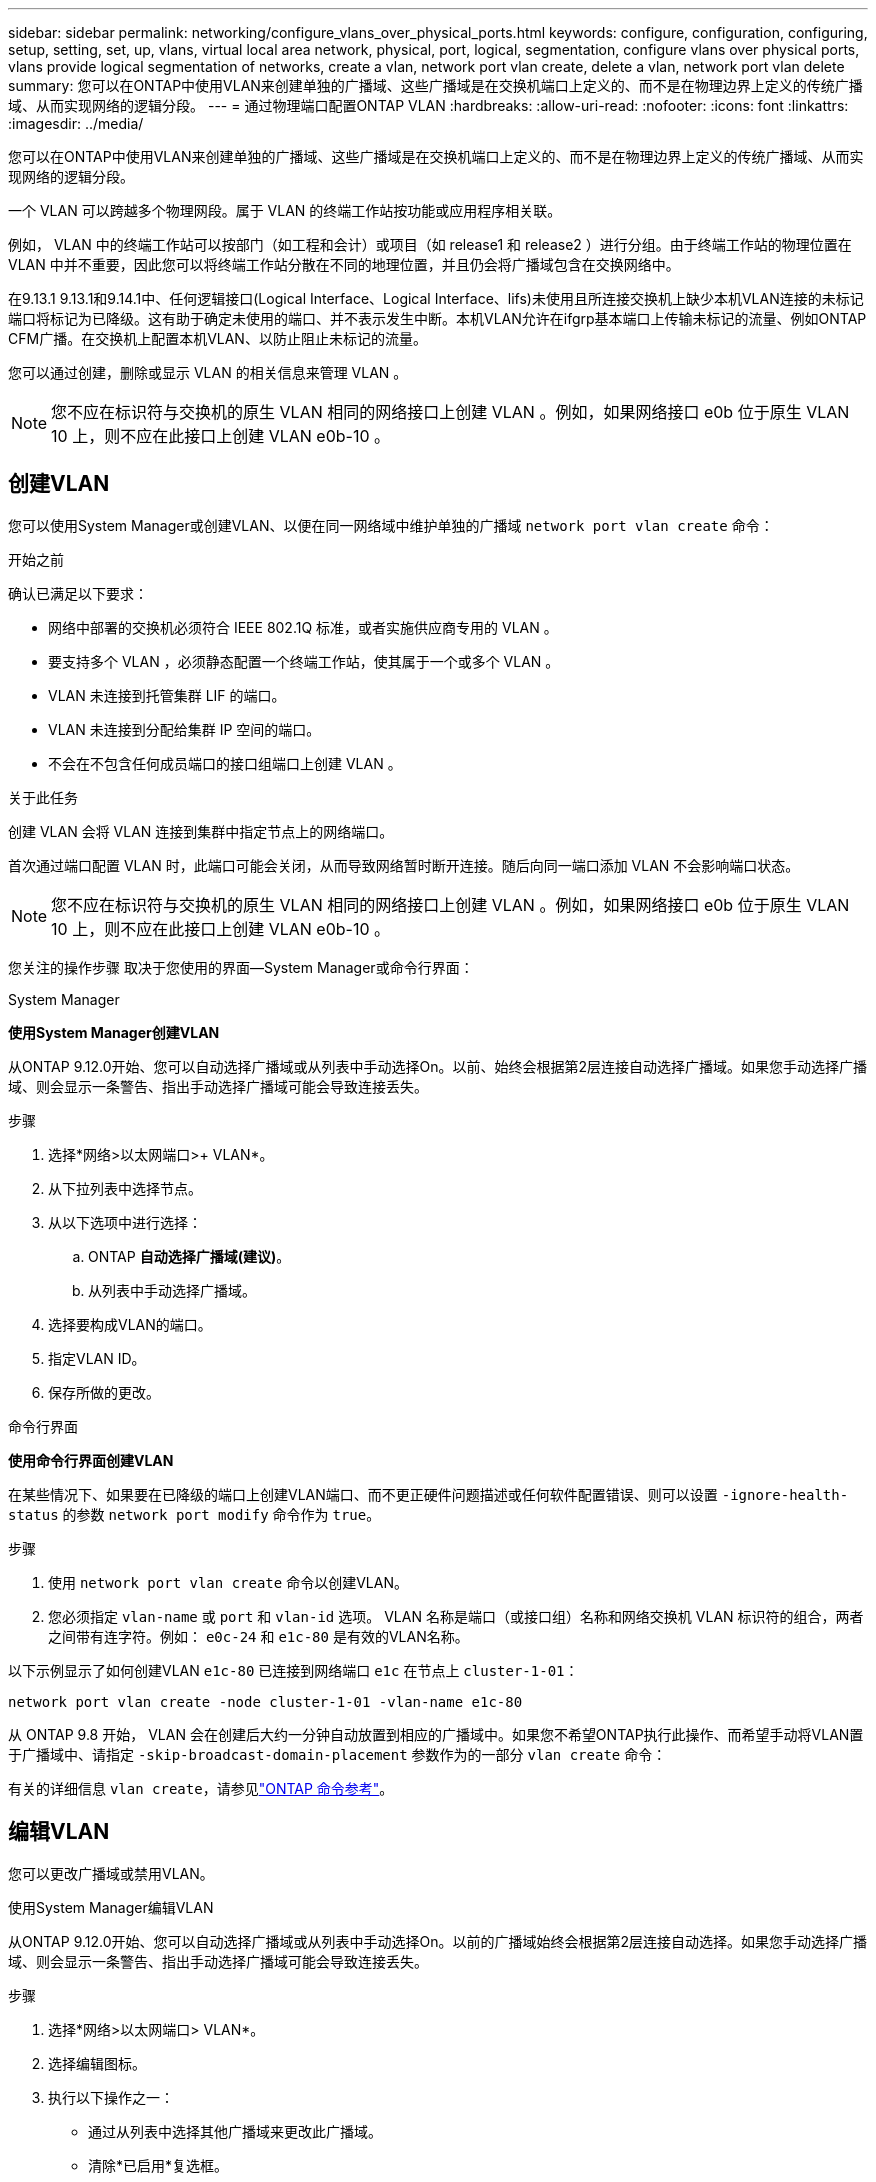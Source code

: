 ---
sidebar: sidebar 
permalink: networking/configure_vlans_over_physical_ports.html 
keywords: configure, configuration, configuring, setup, setting, set, up, vlans, virtual local area network, physical, port, logical, segmentation, configure vlans over physical ports, vlans provide logical segmentation of networks, create a vlan, network port vlan create, delete a vlan, network port vlan delete 
summary: 您可以在ONTAP中使用VLAN来创建单独的广播域、这些广播域是在交换机端口上定义的、而不是在物理边界上定义的传统广播域、从而实现网络的逻辑分段。 
---
= 通过物理端口配置ONTAP VLAN
:hardbreaks:
:allow-uri-read: 
:nofooter: 
:icons: font
:linkattrs: 
:imagesdir: ../media/


[role="lead"]
您可以在ONTAP中使用VLAN来创建单独的广播域、这些广播域是在交换机端口上定义的、而不是在物理边界上定义的传统广播域、从而实现网络的逻辑分段。

一个 VLAN 可以跨越多个物理网段。属于 VLAN 的终端工作站按功能或应用程序相关联。

例如， VLAN 中的终端工作站可以按部门（如工程和会计）或项目（如 release1 和 release2 ）进行分组。由于终端工作站的物理位置在 VLAN 中并不重要，因此您可以将终端工作站分散在不同的地理位置，并且仍会将广播域包含在交换网络中。

在9.13.1 9.13.1和9.14.1中、任何逻辑接口(Logical Interface、Logical Interface、lifs)未使用且所连接交换机上缺少本机VLAN连接的未标记端口将标记为已降级。这有助于确定未使用的端口、并不表示发生中断。本机VLAN允许在ifgrp基本端口上传输未标记的流量、例如ONTAP CFM广播。在交换机上配置本机VLAN、以防止阻止未标记的流量。

您可以通过创建，删除或显示 VLAN 的相关信息来管理 VLAN 。


NOTE: 您不应在标识符与交换机的原生 VLAN 相同的网络接口上创建 VLAN 。例如，如果网络接口 e0b 位于原生 VLAN 10 上，则不应在此接口上创建 VLAN e0b-10 。



== 创建VLAN

您可以使用System Manager或创建VLAN、以便在同一网络域中维护单独的广播域 `network port vlan create` 命令：

.开始之前
确认已满足以下要求：

* 网络中部署的交换机必须符合 IEEE 802.1Q 标准，或者实施供应商专用的 VLAN 。
* 要支持多个 VLAN ，必须静态配置一个终端工作站，使其属于一个或多个 VLAN 。
* VLAN 未连接到托管集群 LIF 的端口。
* VLAN 未连接到分配给集群 IP 空间的端口。
* 不会在不包含任何成员端口的接口组端口上创建 VLAN 。


.关于此任务
创建 VLAN 会将 VLAN 连接到集群中指定节点上的网络端口。

首次通过端口配置 VLAN 时，此端口可能会关闭，从而导致网络暂时断开连接。随后向同一端口添加 VLAN 不会影响端口状态。


NOTE: 您不应在标识符与交换机的原生 VLAN 相同的网络接口上创建 VLAN 。例如，如果网络接口 e0b 位于原生 VLAN 10 上，则不应在此接口上创建 VLAN e0b-10 。

您关注的操作步骤 取决于您使用的界面—System Manager或命令行界面：

[role="tabbed-block"]
====
.System Manager
--
*使用System Manager创建VLAN*

从ONTAP 9.12.0开始、您可以自动选择广播域或从列表中手动选择On。以前、始终会根据第2层连接自动选择广播域。如果您手动选择广播域、则会显示一条警告、指出手动选择广播域可能会导致连接丢失。

.步骤
. 选择*网络>以太网端口>+ VLAN*。
. 从下拉列表中选择节点。
. 从以下选项中进行选择：
+
.. ONTAP *自动选择广播域(建议)*。
.. 从列表中手动选择广播域。


. 选择要构成VLAN的端口。
. 指定VLAN ID。
. 保存所做的更改。


--
.命令行界面
--
*使用命令行界面创建VLAN*

在某些情况下、如果要在已降级的端口上创建VLAN端口、而不更正硬件问题描述或任何软件配置错误、则可以设置 `-ignore-health-status` 的参数 `network port modify` 命令作为 `true`。

.步骤
. 使用 `network port vlan create` 命令以创建VLAN。
. 您必须指定 `vlan-name` 或 `port` 和 `vlan-id` 选项。
VLAN 名称是端口（或接口组）名称和网络交换机 VLAN 标识符的组合，两者之间带有连字符。例如： `e0c-24` 和 `e1c-80` 是有效的VLAN名称。


以下示例显示了如何创建VLAN `e1c-80` 已连接到网络端口 `e1c` 在节点上 `cluster-1-01`：

....
network port vlan create -node cluster-1-01 -vlan-name e1c-80
....
从 ONTAP 9.8 开始， VLAN 会在创建后大约一分钟自动放置到相应的广播域中。如果您不希望ONTAP执行此操作、而希望手动将VLAN置于广播域中、请指定 `-skip-broadcast-domain-placement` 参数作为的一部分 `vlan create` 命令：

有关的详细信息 `vlan create`，请参见link:https://docs.netapp.com/us-en/ontap-cli/network-port-vlan-create.html["ONTAP 命令参考"^]。

--
====


== 编辑VLAN

您可以更改广播域或禁用VLAN。

.使用System Manager编辑VLAN
从ONTAP 9.12.0开始、您可以自动选择广播域或从列表中手动选择On。以前的广播域始终会根据第2层连接自动选择。如果您手动选择广播域、则会显示一条警告、指出手动选择广播域可能会导致连接丢失。

.步骤
. 选择*网络>以太网端口> VLAN*。
. 选择编辑图标。
. 执行以下操作之一：
+
** 通过从列表中选择其他广播域来更改此广播域。
** 清除*已启用*复选框。


. 保存所做的更改。




== 删除VLAN

在从插槽中删除 NIC 之前，您可能需要删除 VLAN 。删除 VLAN 时，它会自动从使用它的所有故障转移规则和组中删除。

.开始之前
确保没有与 VLAN 关联的 LIF 。

.关于此任务
从端口删除最后一个 VLAN 可能发生原因会导致网络与端口暂时断开连接。

您关注的操作步骤 取决于您使用的界面—System Manager或命令行界面：

[role="tabbed-block"]
====
.System Manager
--
*使用System Manager删除VLAN*

.步骤
. 选择*网络>以太网端口> VLAN*。
. 选择要删除的VLAN。
. 单击 * 删除 * 。


--
.命令行界面
--
*使用命令行界面删除VLAN*

.步骤
使用 `network port vlan delete` 命令删除VLAN。

以下示例显示了如何删除VLAN `e1c-80` 从网络端口 `e1c` 在节点上 `cluster-1-01`：

....
network port vlan delete -node cluster-1-01 -vlan-name e1c-80
....
--
====